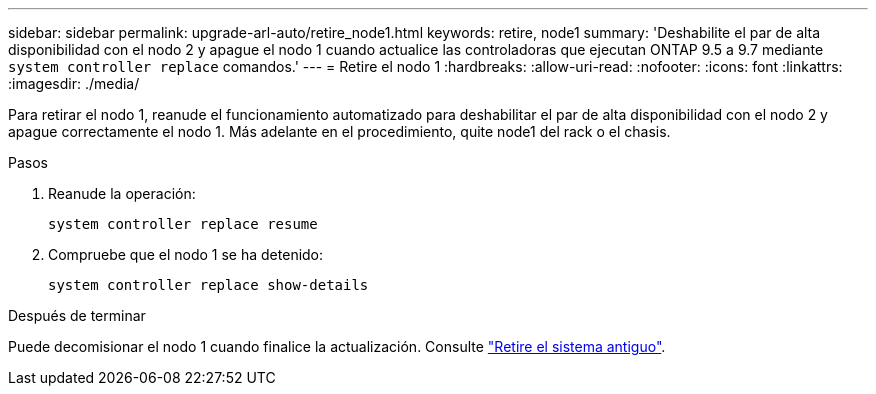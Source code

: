 ---
sidebar: sidebar 
permalink: upgrade-arl-auto/retire_node1.html 
keywords: retire, node1 
summary: 'Deshabilite el par de alta disponibilidad con el nodo 2 y apague el nodo 1 cuando actualice las controladoras que ejecutan ONTAP 9.5 a 9.7 mediante `system controller replace` comandos.' 
---
= Retire el nodo 1
:hardbreaks:
:allow-uri-read: 
:nofooter: 
:icons: font
:linkattrs: 
:imagesdir: ./media/


[role="lead"]
Para retirar el nodo 1, reanude el funcionamiento automatizado para deshabilitar el par de alta disponibilidad con el nodo 2 y apague correctamente el nodo 1. Más adelante en el procedimiento, quite node1 del rack o el chasis.

.Pasos
. Reanude la operación:
+
`system controller replace resume`

. Compruebe que el nodo 1 se ha detenido:
+
`system controller replace show-details`



.Después de terminar
Puede decomisionar el nodo 1 cuando finalice la actualización. Consulte link:decommission_old_system.html["Retire el sistema antiguo"].
